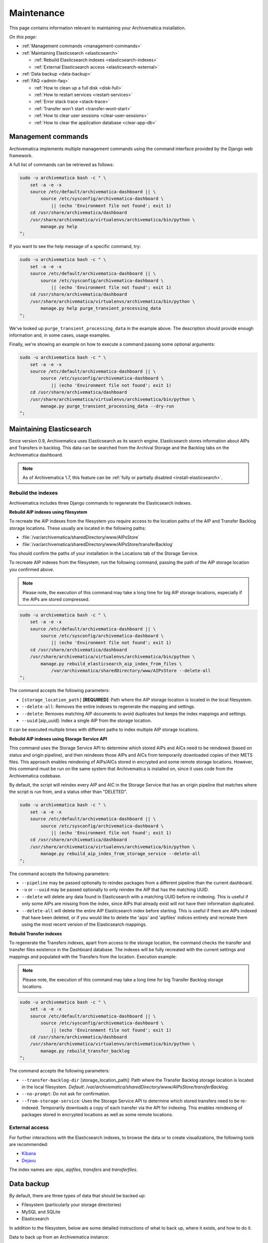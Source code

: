 .. _admin-maintenance:

===========
Maintenance
===========

This page contains information relevant to maintaining your Archivematica
installation.

*On this page:*

* :ref:`Management commands <management-commands>`

* :ref:`Maintaining Elasticsearch <elasticsearch>`

  * :ref:`Rebuild Elasticsearch indexes <elasticsearch-indexes>`
  * :ref:`External Elasticsearch access <elasticsearch-external>`

* :ref:`Data backup <data-backup>`

* :ref:`FAQ <admin-faq>`

  * :ref:`How to clean up a full disk <disk-full>`
  * :ref:`How to restart services <restart-services>`
  * :ref:`Error stack trace <stack-trace>`
  * :ref:`Transfer won't start <transfer-wont-start>`
  * :ref:`How to clear user sessions <clear-user-sessions>`
  * :ref:`How to clear the application database <clear-app-db>`


.. _management-commands:

Management commands
-------------------

Archivematica implements multiple management commands using the command
interface provided by the Django web framework.

A full list of commands can be retrieved as follows:

.. code:: bash

   sudo -u archivematica bash -c " \
       set -a -e -x
       source /etc/default/archivematica-dashboard || \
           source /etc/sysconfig/archivematica-dashboard \
               || (echo 'Environment file not found'; exit 1)
       cd /usr/share/archivematica/dashboard
       /usr/share/archivematica/virtualenvs/archivematica/bin/python \
           manage.py help
   ";

If you want to see the help message of a specific command, try:

.. code:: bash

   sudo -u archivematica bash -c " \
       set -a -e -x
       source /etc/default/archivematica-dashboard || \
           source /etc/sysconfig/archivematica-dashboard \
               || (echo 'Environment file not found'; exit 1)
       cd /usr/share/archivematica/dashboard
       /usr/share/archivematica/virtualenvs/archivematica/bin/python \
           manage.py help purge_transient_processing_data
   ";

We've looked up ``purge_transient_processing_data`` in the example above. The
description should provide enough information and, in some cases, usage
examples.

Finally, we're showing an example on how to execute a command passing some
optional arguments:

.. code:: bash

   sudo -u archivematica bash -c " \
       set -a -e -x
       source /etc/default/archivematica-dashboard || \
           source /etc/sysconfig/archivematica-dashboard \
               || (echo 'Environment file not found'; exit 1)
       cd /usr/share/archivematica/dashboard
       /usr/share/archivematica/virtualenvs/archivematica/bin/python \
           manage.py purge_transient_processing_data --dry-run
   ";


.. _elasticsearch:

Maintaining Elasticsearch
-------------------------

Since version 0.9, Archivematica uses Elasticsearch as its search engine. Elasticsearch
stores information about AIPs and Transfers in backlog. This data can be
searched from the Archival Storage and the Backlog tabs on the Archivematica dashboard.

.. note::
   As of Archivematica 1.7, this feature can be :ref:`fully or partially
   disabled <install-elasticsearch>`.

.. seealso::

  `Elasticsearch troubleshooting`_ help from AtoM documentation.

.. _elasticsearch-indexes:

Rebuild the indexes
^^^^^^^^^^^^^^^^^^^

Archivematica includes three Django commands to regenerate the Elasticsearch
indexes.

.. _aip-indexes-filesystem:

**Rebuild AIP indexes using filesystem**

To recreate the AIP indexes from the filesystem you require access to the
location paths of the AIP and Transfer Backlog storage locations. These
usually are located in the following paths:

* :file:`/var/archivematica/sharedDirectory/www/AIPsStore`
* :file:`/var/archivematica/sharedDirectory/www/AIPsStore/transferBacklog`

You should confirm the paths of your installation in the Locations tab of the
Storage Service.

To recreate AIP indexes from the filesystem, run the following command, passing
the path of the AIP storage location you confirmed above.

.. note::
   Please note, the execution of this command may take a long time for big
   AIP storage locations, especially if the AIPs are stored compressed.

.. code:: bash

   sudo -u archivematica bash -c " \
       set -a -e -x
       source /etc/default/archivematica-dashboard || \
           source /etc/sysconfig/archivematica-dashboard \
               || (echo 'Environment file not found'; exit 1)
       cd /usr/share/archivematica/dashboard
       /usr/share/archivematica/virtualenvs/archivematica/bin/python \
           manage.py rebuild_elasticsearch_aip_index_from_files \
               /var/archivematica/sharedDirectory/www/AIPsStore --delete-all
   ";

The command accepts the following parameters:

* ``[storage_location_path]`` **[REQUIRED]**: Path where the AIP storage location
  is located in the local filesystem.
* ``--delete-all``: Removes the entire indexes to regenerate the mapping and
  settings.
* ``--delete``: Removes matching AIP documents to avoid duplicates but keeps the
  index mappings and settings.
* ``--uuid`` [aip_uuid]: Index a single AIP from the storage location.

It can be executed multiple times with different paths to index multiple AIP
storage locations.

.. _aip-indexes-api:

**Rebuild AIP indexes using Storage Service API**

This command uses the Storage Service API to determine which stored AIPs and
AICs need to be reindexed (based on status and origin pipeline), and then
reindexes those AIPs and AICs from temporarily downloaded copies of their
METS files. This approach enables reindexing of AIPs/AICs stored in encrypted
and some remote storage locations. However, this command must be run on the
same system that Archivematica is installed on, since it uses code from the
Archivematica codebase.

By default, the script will reindex every AIP and AIC in the Storage Service
that has an origin pipeline that matches where the script is run from, and a
status other than "DELETED".

.. code:: bash

    sudo -u archivematica bash -c " \
        set -a -e -x
        source /etc/default/archivematica-dashboard || \
            source /etc/sysconfig/archivematica-dashboard \
                || (echo 'Environment file not found'; exit 1)
        cd /usr/share/archivematica/dashboard
        /usr/share/archivematica/virtualenvs/archivematica/bin/python \
            manage.py rebuild_aip_index_from_storage_service --delete-all
    ";

The command accepts the following parameters:

* ``--pipeline`` may be passed optionally to reindex packages from a different
  pipeline than the current dashboard.
* ``-u`` or ``--uuid`` may be passed optionally to only reindex the AIP that has
  the matching UUID.
* ``--delete`` will delete any data found in Elasticsearch with a matching
  UUID before re-indexing. This is useful if only some AIPs are missing from
  the index, since AIPs that already exist will not have their information
  duplicated.
* ``--delete-all`` will delete the entire AIP Elasticsearch index before
  starting. This is useful if there are AIPs indexed that have been deleted,
  or if you would like to delete the 'aips' and 'aipfiles' indices entirely
  and recreate them using the most recent version of the Elasticsearch
  mappings.

.. _transfer-indexes:

**Rebuild Transfer indexes**

To regenerate the Transfers indexes, apart from access to the storage location,
the command checks the transfer and transfer files existence in the Dashboard
database. The indexes will be fully recreated with the current settings and
mappings and populated with the Transfers from the location. Execution example:

.. note::
   Please note, the execution of this command may take a long time for big
   Transfer Backlog storage locations.

.. code:: bash

   sudo -u archivematica bash -c " \
       set -a -e -x
       source /etc/default/archivematica-dashboard || \
           source /etc/sysconfig/archivematica-dashboard \
               || (echo 'Environment file not found'; exit 1)
       cd /usr/share/archivematica/dashboard
       /usr/share/archivematica/virtualenvs/archivematica/bin/python \
           manage.py rebuild_transfer_backlog
   ";

The command accepts the following parameters:

* ``--transfer-backlog-dir`` [storage_location_path]: Path where the Transfer
  Backlog storage location is located in the local filesystem. *Default:*
  `/var/archivematica/sharedDirectory/www/AIPsStore/transferBacklog`.
* ``--no-prompt``: Do not ask for confirmation.
* ``--from-storage-service``: Uses the Storage Service API to determine which
  stored transfers need to be re-indexed. Temporarily downloads a copy of each
  transfer via the API for indexing. This enables reindexing of packages stored
  in encrypted locations as well as some remote locations.

.. _elasticsearch-external:

External access
^^^^^^^^^^^^^^^

For further interactions with the Elasticsearch indexes, to browse the data or
to create visualizations, the following tools are recommended:

* `Kibana`_
* `Dejavu`_

The index names are: `aips`, `aipfiles`, `transfers` and `transferfiles`.

.. _data-backup:

Data backup
-----------

By default, there are three types of data that should be backed up:

* Filesystem (particularly your storage directories)

* MySQL and SQLite

* Elasticsearch

In addition to the filesystem, below are some detailed instructions of what to
back up, where it exists, and how to do it.

Data to back up from an Archivematica instance:

#. MCP database (see below for details)
#. SS database (see below for details)
#. Elasticsearch indexes (see below for details)
#. Pointer files (in the Storage Service internal processing location; the
   default location is ``/var/archivematica/storage_service``)
#. AM config in ``/etc/archivematica``
#. Processing configurations (in
   ``/var/archivematica/sharedDirectory/sharedMicroServiceTasksConfigs/processingMCPConfigs``)


If doing an update or migration of Archivematica to a new server, the following
may also be important to back up:

#. Archivematica source code (``/opt/archivematica``) (to know which version of
   the software was installed, if there were custom changes, etc.)
#. Archivematica shared directory (``/var/archivematica/sharedDirectory/``)

If your instance uses automation-tools, that should also be backed up:

#. Source code (``/opt/archivematica/automation-tools``)
#. Scripts (normally in ``/etc/archivematica/automation-tools``)
#. Crontab entries for automation-tools
#. Automation database (normally in ``/var/archivematica/automation-tools/``)
#. Any other helper scripts source and databases


Archivematica Database backup and restore
^^^^^^^^^^^^^^^^^^^^^^^^^^^^^^^^^^^^^^^^^

MySQL is used to store short-term processing data. You can back up the MySQL
database by using the following command:

.. code:: bash

   mysqldump -u <your username> -p<your password> -c MCP > <filename of backup>


To restore from ``mysqldump`` file:

.. code:: bash

   mysql -u <your username> -p<your password> MCP < MCP_backup.sql

Storage Service Database backup and restore
^^^^^^^^^^^^^^^^^^^^^^^^^^^^^^^^^^^^^^^^^^^

To backup the SQLite database and pointer files created by the storage service run:

.. code:: bash

  rsync -av /var/archivematica/storage_service /backup/location/storage_service
  rsync -av /var/archivematica/storage-service/storage.db /backup/location/storage.db

.. note::

  The Storage Service must not be actively in use. Make sure the
  Storage Service is not running by stopping the ``nginx`` or ``storage-service``
  services or by making the backup at a time that it is not in use.

To restore Storage Service from backup:

.. code:: bash

  service archivematica-storage-service stop
  rsync -av /backup/location/storage.db /var/archivematica/storage-service/storage.db
  rsync -av /backup/location/storage_service /var/archivematica/storage_service
  service archivematica-storage-service start

Elasticsearch
^^^^^^^^^^^^^

Elasticsearch is used to store long-term data. Instructions and scripts for
backing up and restoring Elasticsearch are available in the
`Elasticsearch documentation`_.

**Preconfiguration**

The path.repo and snapshot repository have to be configured. For example, using
``/var/lib/elasticsearch/backup-repo`` as the repo path:

.. code:: bash

  mkdir /var/lib/elasticsearch/backup-repo
  chmod 0755 /var/lib/elasticsearch/backup-repo
  chown elasticsearch:elasticsearch /var/lib/elasticsearch/backup-repo

Add this line to the ``/etc/elasticsearch/elasticsearch.yml`` file:

.. code:: bash

  path.repo: /var/lib/elasticsearch/backup-repo

Restart elasticsearch:

.. code:: bash

  service elasticsearch restart

To use a new directory as snapshot repository, create and adjust permissions for one, like so:

.. code:: bash

  mkdir /var/lib/elasticsearch/backup-repo/es_backup_YOUR-NAME
  chmod 0755 /var/lib/elasticsearch/backup-repo/es_backup_YOUR-NAME
  chown elasticsearch:elasticsearch /var/lib/elasticsearch/backup-repo/es_backup_YOUR-NAME

Before any snapshot or restore operation can be performed, a snapshot repository
should be registered in Elasticsearch. The repository settings are
repository-type specific:

.. code:: bash

  curl -XPUT -H 'Content-Type: application/json' 'http://localhost:9200/_snapshot/es_backup_YOUR-NAME' -d '{
      "type": "fs",
      "settings": {
          "compress" : true,
          "location": "/var/lib/elasticsearch/backup-repo/es_backup_YOUR-NAME"
      }
  }'

**Backing up Elasticsearch indexes**

To make a backup (snapshot) for the ``aips``, ``aipfiles``, ``transfer`` and
``transferfiles`` indexes, a different name has to be used every time a snapshot
is taken. For example, using the date inside the filename:

.. code:: bash

  curl -XPUT -H 'Content-Type: application/json' 'http://localhost:9200/_snapshot/es_backup_YOUR-NAME/%3Csnapshot-am-%7Bnow%2Fd%7D%3E?wait_for_completion=true' -d'
  {
    "indices": "aips,aipfiles,transfers,transferfiles",
    "ignore_unavailable": true,
    "include_global_state": false
  }'

The snapshot will be saved to the
``/var/lib/elasticsearch/backup-repo/es_backup_YOUR-NAME`` directory. This
directory can be backed up, for example, using rsync:

.. code:: bash

  rsync -av /var/lib/elasticsearch/backup-repo/es_backup_YOUR-NAME /backup/location/elasticsearch

To list all the snapshots:

.. code:: bash

  curl -XGET 'http://localhost:9200/_snapshot/es_backup_YOUR-NAME/_all?pretty=true'

To delete a snapshot:

.. code:: bash

  curl -XDELETE 'http://localhost:9200/_snapshot/es_backup_YOUR-NAME/snapshot-am-YYYY.MM.DD'

**Restoring Elasticsearch**

Before restoring, the snapshot repo has to be registered in elasticsearch (see
preconfiguration). It can be restored in a different server, configuring the
repo.path, registering the snapshot repo (different paths and repo names can be
used) and copying the files inside the ``/backup/location/elasticsearch``
directory.

The index will have to be closed before restoration can occur. To close the
index, post to the following _close endpoints, like so:

.. code:: bash

  curl -XPOST -H 'Content-Type: application/json' 'http://localhost:9200/aips,aipfiles,transfers,transferfiles/_close' -d'
  {
    "ignore_unavailable": true
  }'

To restore ElasticSearch:

.. code:: bash

  curl -XPOST 'http://localhost:9200/_snapshot/es_backup_YOUR-NAME/snapshot-am-YYYY.MM.DD/_restore'


.. _admin-faq:

FAQ
---

.. _disk-full:

How to clean up a full disk
^^^^^^^^^^^^^^^^^^^^^^^^^^^
    "My Archivematica disk filled up and now Archivematica won't work. How can I
    fix this?"

Archivematica servers have as much storage as they have been commissioned. If
processing lots of very large files, particularly if working with normalization,
this will cause the disk to fill up and cause the system to malfunction.

When the disk on an Archivematica instance is full, a number of steps need to be
taken to recover.

**Recovery protocol**

#. Clean up the disk by removing failed or rejected transfers, any excessive
   ``/tmp`` data, or anything else causing the disk to have filled up.
#. Reset MySQL (or MariaDB, on Rocky Linux) database.
#. Reset Archivematica components in appropriate order (see `restart-services`_
   for details).
#. Set Elasticsearch back into write mode. The easiest way to do this is to run
   the following command:

.. code:: bash

    curl -XPUT -H 'Content-Type: application/json' 'http://localhost:9200/_all/_settings' -d '{"index.blocks.read_only_allow_delete":null}'


.. _restart-services:

How to restart services
^^^^^^^^^^^^^^^^^^^^^^^
    "Something is not working right, or I need to stop a hanging transfer. What
    can I do?"

Archivematica is made up of these four core components:

.. code:: bash

    archivematica-mcp-server
    archivematica-mcp-client
    archivematica-dashboard
    archivematica-storage-service

Other services that Archivematica depends on are:
  * ClamAV
  * ElasticSearch
  * Gearman
  * MySQL (Ubuntu) or MariaDB (Rocky Linux)
  * Nginx

Each service can be started/stopped/restarted with:

.. code:: bash

    service <name> start|stop|status|restart

To restart all services, restart the Gearman service and each Archivematica
component, in this order:

.. code:: bash

    service gearmand restart
    service archivematica-mcp-server restart
    service archivematica-mcp-client restart
    service archivematica-dashboard restart
    service archivematica-storage-service restart

.. note::

  Depending on your installation, gearmand might be called gearman-job-server.


.. _stack-trace:

Error stack trace
^^^^^^^^^^^^^^^^^

   "I am getting a white error page in the Dashboard. How can I find out what
   the error is?"

All Archivematica services, including the Dashboard, have set up loggers that
capture relevant events including warnings or errors.

Archivematica logs are stored in ``/var/log/archivematica/`` but the final
location may change depending on the environment or the logging configuration.


.. _transfer-wont-start:

Transfer won't start
^^^^^^^^^^^^^^^^^^^^
    "I try to create a new transfer, but nothing happens. What can I do?"

Sometimes a user may attempt to start a transfer and it will never seem to
initiate the Archivematica processes. There are a few issues to look out for
and investigate if this happens.

1. File permissions

   First, the issue may be related to file permissions in the transfer source
   directory. Check the permissions in the directory and on the files to ensure
   that all files can be read by Archivematica.

2. System timeouts

   If it is a large transfer, it may just be taking a long time to copy the files
   and initially load them into the system, and the user can wait a bit longer
   and see if the processes begin after a bit of time. It is also possible that
   it is taking a long time because some of the system timeouts are being
   exceeded and the transfer has failed. This can be verified by checking the
   Storage Service logs and by checking where the transfer exists on the
   filesystem.

   For inadequate timeouts, check the Storage Service configuration and adjust
   if necessary.

3. Communication between Dashboard and Gearman

   If the transfer has successfully moved to the shared Directory (i.e. it can be
   found in ``sharedDirectory/watchedDirectories/activeTransfer/`` folders), but
   is still not showing up in the dashboard, there could have been a problem with
   the communication between the dashboard and Gearman. Restarting all of the
   services can resolve this problem and the transfer will appear.

   Restart services in the follow order: ``gearmand``,
   ``archivematica-mcp-server``, ``archivematica-mcp-client``, and
   ``archivematica-dashboard``.

   Note that on some installations, ``gearmand`` may be called
   ``gearman-job-server``.

.. _clear-user-sessions:

How to clear user sessions
^^^^^^^^^^^^^^^^^^^^^^^^^^

Administrators should use the Django ``clearsessions`` command to purge expired
sessions perodically, e.g. via a cron job. This is how it is executed:

.. code:: bash

   sudo -u archivematica bash -c " \
       set -a -e -x
       source /etc/default/archivematica-dashboard || \
           source /etc/sysconfig/archivematica-dashboard \
               || (echo 'Environment file not found'; exit 1)
       cd /usr/share/archivematica/dashboard
       /usr/share/archivematica/virtualenvs/archivematica/bin/python \
           manage.py clearsessions \
   ";

When using CAS authentication, it is additionally recommended to clear expired
CAS sessions with ``./manage.py django_cas_ng_clean_sessions`` immediately
after running ``clearsessions``. This is how it is executed:

.. code:: bash

   sudo -u archivematica bash -c " \
       set -a -e -x
       source /etc/default/archivematica-dashboard || \
           source /etc/sysconfig/archivematica-dashboard \
               || (echo 'Environment file not found'; exit 1)
       cd /usr/share/archivematica/dashboard
       /usr/share/archivematica/virtualenvs/archivematica/bin/python \
           manage.py django_cas_ng_clean_sessions \
   ";

You can also clear active sessions by emptying the ``django_session`` table in
the Archivematica database, e.g.::

    mysql -hHOSTNAME -uUSERNAME -e "DELETE FROM MCP.django_session"

Clearing up active sessions forcibly logs out all users.


.. _clear-app-db:

How to clear the application database
^^^^^^^^^^^^^^^^^^^^^^^^^^^^^^^^^^^^^

Archivematica 1.13 introduces a new management command for this specific
purpose. It takes into account active packages and can be used to target
packages of a certain age only. Please read the help message of the command for
more details.

.. code:: bash

   sudo -u archivematica bash -c " \
       set -a -e -x
       source /etc/default/archivematica-dashboard || \
           source /etc/sysconfig/archivematica-dashboard \
               || (echo 'Environment file not found'; exit 1)
       cd /usr/share/archivematica/dashboard
       /usr/share/archivematica/virtualenvs/archivematica/bin/python \
           manage.py help purge_transient_processing_data
   ";

The example below will destroy all records from the database as well as the
search documents related to packages that completed more than six hours ago:

.. code:: bash

   sudo -u archivematica bash -c " \
       set -a -e -x
       source /etc/default/archivematica-dashboard || \
           source /etc/sysconfig/archivematica-dashboard \
               || (echo 'Environment file not found'; exit 1)
       cd /usr/share/archivematica/dashboard
       /usr/share/archivematica/virtualenvs/archivematica/bin/python \
           manage.py purge_transient_processing_data --age='0 00:06:00'
   ";


:ref:`Back to the top <maintenance>`

.. _`Elasticsearch documentation`: https://www.elastic.co/guide/en/elasticsearch/reference/6.8/modules-snapshots.html
.. _`Elasticsearch troubleshooting`: https://www.accesstomemory.org/docs/latest/admin-manual/maintenance/elasticsearch/#maintenance-elasticsearch
.. _`Kibana`: https://www.elastic.co/kibana
.. _`Dejavu`: https://github.com/appbaseio/dejavu
.. _`remove transfers or SIPs`: https://www.archivematica.org/en/docs/latest/user-manual/transfer/transfer/#cleaning-up-the-transfer-dashboard
.. _`archivematica-devtools`: https://github.com/artefactual/archivematica-devtools
